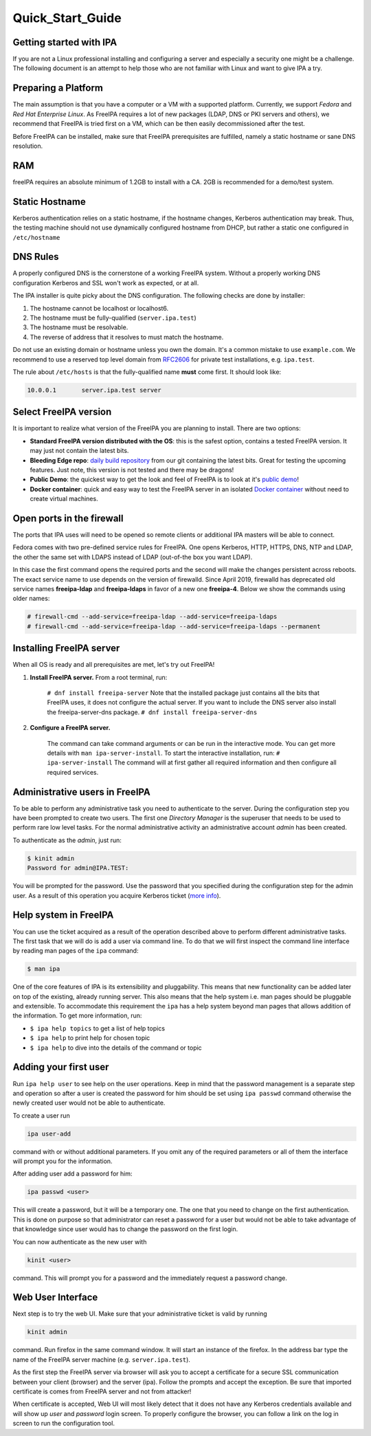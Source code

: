 Quick_Start_Guide
=================



Getting started with IPA
------------------------

If you are not a Linux professional installing and configuring a server
and especially a security one might be a challenge. The following
document is an attempt to help those who are not familiar with Linux and
want to give IPA a try.



Preparing a Platform
--------------------

The main assumption is that you have a computer or a VM with a supported
platform. Currently, we support *Fedora* and *Red Hat Enterprise Linux*.
As FreeIPA requires a lot of new packages (LDAP, DNS or PKI servers and
others), we recommend that FreeIPA is tried first on a VM, which can be
then easily decommissioned after the test.

Before FreeIPA can be installed, make sure that FreeIPA prerequisites
are fulfilled, namely a static hostname or sane DNS resolution.

RAM
----------------------------------------------------------------------------------------------

freeIPA requires an absolute minimum of 1.2GB to install with a CA. 2GB
is recommended for a demo/test system.



Static Hostname
----------------------------------------------------------------------------------------------

Kerberos authentication relies on a static hostname, if the hostname
changes, Kerberos authentication may break. Thus, the testing machine
should not use dynamically configured hostname from DHCP, but rather a
static one configured in ``/etc/hostname``



DNS Rules
----------------------------------------------------------------------------------------------

A properly configured DNS is the cornerstone of a working FreeIPA
system. Without a properly working DNS configuration Kerberos and SSL
won't work as expected, or at all.

The IPA installer is quite picky about the DNS configuration. The
following checks are done by installer:

#. The hostname cannot be localhost or localhost6.
#. The hostname must be fully-qualified (``server.ipa.test``)
#. The hostname must be resolvable.
#. The reverse of address that it resolves to must match the hostname.

Do not use an existing domain or hostname unless you own the domain.
It's a common mistake to use ``example.com``. We recommend to use a
reserved top level domain from
`RFC2606 <https://tools.ietf.org/html/rfc2606>`__ for private test
installations, e.g. ``ipa.test``.

The rule about ``/etc/hosts`` is that the fully-qualified name **must**
come first. It should look like:

.. code-block:: text

   10.0.0.1       server.ipa.test server



Select FreeIPA version
----------------------

It is important to realize what version of the FreeIPA you are planning
to install. There are two options:

-  **Standard FreeIPA version distributed with the OS**: this is the
   safest option, contains a tested FreeIPA version. It may just not
   contain the latest bits.
-  **Bleeding Edge repo**: `daily build
   repository <Downloads#Bleeding_Edge>`__ from our git containing the
   latest bits. Great for testing the upcoming features. Just note, this
   version is not tested and there may be dragons!
-  **Public Demo**: the quickest way to get the look and feel of FreeIPA
   is to look at it's `public demo <Demo>`__!
-  **Docker container**: quick and easy way to test the FreeIPA server
   in an isolated `Docker container <Docker>`__ without need to create
   virtual machines.



Open ports in the firewall
--------------------------

The ports that IPA uses will need to be opened so remote clients or
additional IPA masters will be able to connect.

Fedora comes with two pre-defined service rules for FreeIPA. One opens
Kerberos, HTTP, HTTPS, DNS, NTP and LDAP, the other the same set with
LDAPS instead of LDAP (out-of-the box you want LDAP).

In this case the first command opens the required ports and the second
will make the changes persistent across reboots. The exact service name
to use depends on the version of firewalld. Since April 2019, firewalld
has deprecated old service names **freeipa-ldap** and **freeipa-ldaps**
in favor of a new one **freeipa-4**. Below we show the commands using
older names:

.. code-block:: text

   # firewall-cmd --add-service=freeipa-ldap --add-service=freeipa-ldaps
   # firewall-cmd --add-service=freeipa-ldap --add-service=freeipa-ldaps --permanent



Installing FreeIPA server
-------------------------

When all OS is ready and all prerequisites are met, let's try out
FreeIPA!

#. **Install FreeIPA server.** From a root terminal, run:

      ``# dnf install freeipa-server``
      Note that the installed package just contains all the bits that
      FreeIPA uses, it does not configure the actual server.
      If you want to include the DNS server also install the
      freeipa-server-dns package.
      ``# dnf install freeipa-server-dns``

#. **Configure a FreeIPA server.**

      The command can take command arguments or can be run in the
      interactive mode. You can get more details with
      ``man ipa-server-install``. To start the interactive installation,
      run:
      ``# ipa-server-install``
      The command will at first gather all required information and then
      configure all required services.



Administrative users in FreeIPA
----------------------------------------------------------------------------------------------

To be able to perform any administrative task you need to authenticate
to the server. During the configuration step you have been prompted to
create two users. The first one *Directory Manager* is the superuser
that needs to be used to perform rare low level tasks. For the normal
administrative activity an administrative account *admin* has been
created.

To authenticate as the *admin*, just run:

.. code-block:: text

   $ kinit admin
   Password for admin@IPA.TEST:

You will be prompted for the password. Use the password that you
specified during the configuration step for the admin user. As a result
of this operation you acquire Kerberos ticket (`more
info <KerberosService>`__).



Help system in FreeIPA
----------------------------------------------------------------------------------------------

You can use the ticket acquired as a result of the operation described
above to perform different administrative tasks. The first task that we
will do is add a user via command line. To do that we will first inspect
the command line interface by reading man pages of the ``ipa`` command:

.. code-block:: text

   $ man ipa

One of the core features of IPA is its extensibility and pluggability.
This means that new functionality can be added later on top of the
existing, already running server. This also means that the help system
i.e. man pages should be pluggable and extensible. To accommodate this
requirement the ``ipa`` has a help system beyond man pages that allows
addition of the information. To get more information, run:

-  ``$ ipa help topics`` to get a list of help topics
-  ``$ ipa help`` to print help for chosen topic
-  ``$ ipa help`` to dive into the details of the command or topic



Adding your first user
----------------------------------------------------------------------------------------------

Run ``ipa help user`` to see help on the user operations. Keep in mind
that the password management is a separate step and operation so after a
user is created the password for him should be set using ``ipa passwd``
command otherwise the newly created user would not be able to
authenticate.

To create a user run

.. code-block:: text

   ipa user-add

command with or without additional parameters. If you omit any of the
required parameters or all of them the interface will prompt you for the
information.

After adding user add a password for him:

.. code-block:: text

   ipa passwd <user>

This will create a password, but it will be a temporary one. The one
that you need to change on the first authentication. This is done on
purpose so that administrator can reset a password for a user but would
not be able to take advantage of that knowledge since user would has to
change the password on the first login.

You can now authenticate as the new user with

.. code-block:: text

   kinit <user>

command. This will prompt you for a password and the immediately request
a password change.



Web User Interface
----------------------------------------------------------------------------------------------

Next step is to try the web UI. Make sure that your administrative
ticket is valid by running

.. code-block:: text

   kinit admin

command. Run firefox in the same command window. It will start an
instance of the firefox. In the address bar type the name of the FreeIPA
server machine (e.g. ``server.ipa.test``).

As the first step the FreeIPA server via browser will ask you to accept
a certificate for a secure SSL communication between your client
(browser) and the server (ipa). Follow the prompts and accept the
exception. Be sure that imported certificate is comes from FreeIPA
server and not from attacker!

When certificate is accepted, Web UI will most likely detect that it
does not have any Kerberos credentials available and will show up *user*
and *password* login screen. To properly configure the browser, you can
follow a link on the log in screen to run the configuration tool.